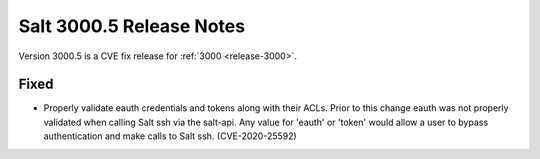 .. _release-3000-5:

=========================
Salt 3000.5 Release Notes
=========================

Version 3000.5 is a CVE fix release for :ref:`3000 <release-3000>`.

Fixed
-----

- Properly validate eauth credentials and tokens along with their ACLs.
  Prior to this change eauth was not properly validated when calling
  Salt ssh via the salt-api. Any value for 'eauth' or 'token' would allow a user
  to bypass authentication and make calls to Salt ssh. (CVE-2020-25592)
